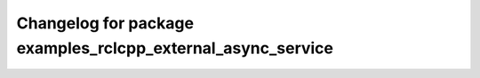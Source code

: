 ^^^^^^^^^^^^^^^^^^^^^^^^^^^^^^^^^^^^^^^^^^^^^^^^^^^^^
Changelog for package examples_rclcpp_external_async_service
^^^^^^^^^^^^^^^^^^^^^^^^^^^^^^^^^^^^^^^^^^^^^^^^^^^^^
